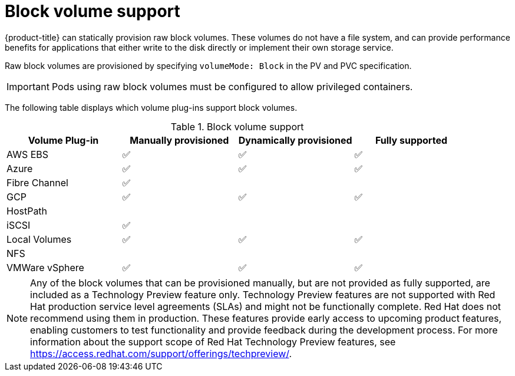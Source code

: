 // Module included in the following assemblies:
//
// * storage/understanding-persistent-storage.adoc
//
// This module should only be present in openshift-enterprise and
// openshift-origin distributions.

[id="block-volume-support_{context}"]
= Block volume support

{product-title} can statically provision raw block volumes. These volumes
do not have a file system, and can provide performance benefits for
applications that either write to the disk directly or implement their own
storage service.

Raw block volumes are provisioned by specifying `volumeMode: Block` in the
PV and PVC specification.

[IMPORTANT]
====
Pods using raw block volumes must be configured to allow privileged containers.
====

The following table displays which volume plug-ins support block volumes.

.Block volume support
[cols="1,1,1,1", width="100%",options="header"]
|===
|Volume Plug-in  |Manually provisioned  |Dynamically provisioned |Fully supported
|AWS EBS  | ✅ | ✅ | ✅
|Azure | ✅ | ✅ | ✅

|Fibre Channel | ✅ | |

|GCP | ✅ | ✅ | ✅
|HostPath | | |

|iSCSI | ✅ | |

|Local Volumes | ✅ | ✅ | ✅
|NFS | | |
|VMWare vSphere  | ✅ | ✅ | ✅
|===

[NOTE]
====
Any of the block volumes that can be provisioned manually, but are not provided
as fully supported, are included as a Technology Preview feature only. Technology
Preview features are not supported with Red Hat production service level
agreements (SLAs) and might not be functionally complete. Red Hat does not
recommend using them in production. These features provide early access to
upcoming product features, enabling customers to test functionality and provide
feedback during the development process. For more information about the
support scope of Red Hat Technology Preview
features, see https://access.redhat.com/support/offerings/techpreview/.
====
